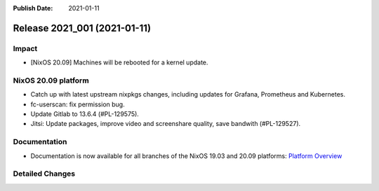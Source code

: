 :Publish Date: 2021-01-11

Release 2021_001 (2021-01-11)
-----------------------------

Impact
^^^^^^

* [NixOS 20.09] Machines will be rebooted for a kernel update.


NixOS 20.09 platform
^^^^^^^^^^^^^^^^^^^^

* Catch up with latest upstream nixpkgs changes, including updates for Grafana, Prometheus and Kubernetes.
* fc-userscan: fix permission bug.
* Update Gitlab to 13.6.4 (#PL-129575).
* Jitsi: Update packages, improve video and screenshare quality, save bandwith (#PL-129527).


Documentation
^^^^^^^^^^^^^

* Documentation is now available for all branches of the NixOS 19.03 and 20.09 platforms:
  `Platform Overview <https://doc.flyingcircus.io/platform/>`_

Detailed Changes
^^^^^^^^^^^^^^^^

.. vim: set spell spelllang=en:
